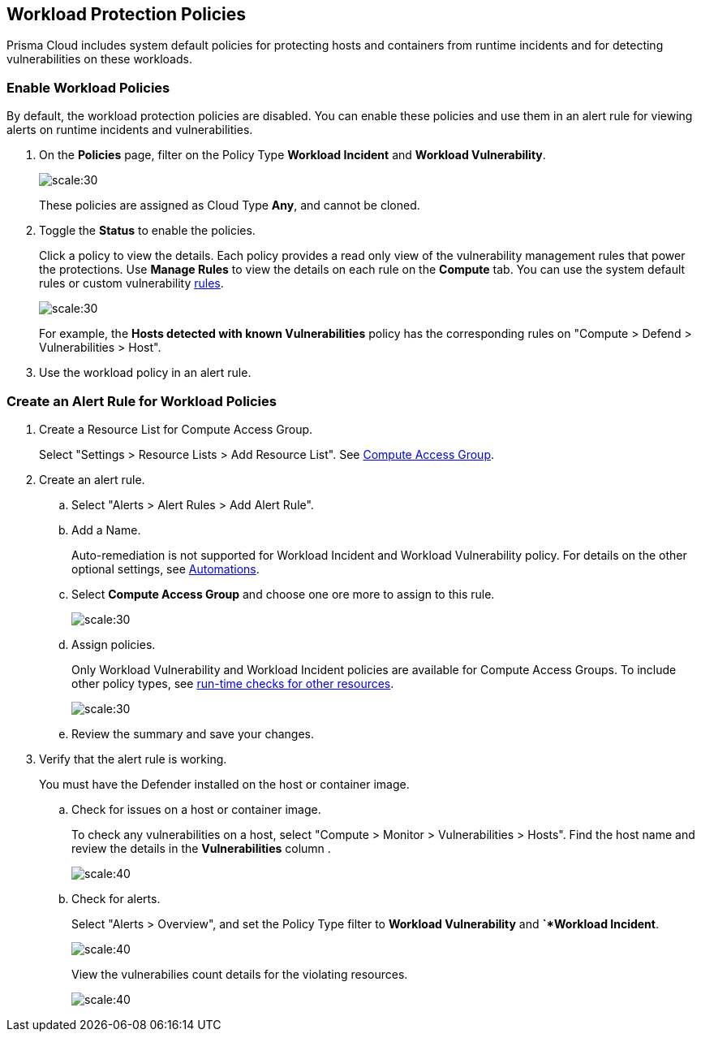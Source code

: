 == Workload Protection Policies
//Learn how to use workload protection policies to detect hosts and containers with vulnerabilities.

Prisma Cloud includes system default policies for protecting hosts and containers from runtime incidents and for detecting vulnerabilities on these workloads. 

[.task]
[#enable-workload-policy]
=== Enable Workload Policies

By default, the workload protection policies are disabled. You can enable these policies and use them in an alert rule for viewing alerts on runtime incidents and vulnerabilities.

[.procedure]
. On the *Policies* page, filter on the Policy Type *Workload Incident* and *Workload Vulnerability*.
+
image::policies-workload-protection.png[scale:30]
+
These policies are assigned as Cloud Type *Any*, and cannot be cloned.

. Toggle the *Status* to enable the policies.
+
Click a policy to view the details. 
Each policy provides a read only view of the vulnerability management rules that power the protections. 
Use *Manage Rules*  to view the details on each rule on the *Compute* tab. You can use the system default rules or custom vulnerability https://docs.paloaltonetworks.com/prisma/prisma-cloud/prisma-cloud-admin-compute/vulnerability_management/vuln_management_rules[rules].
+
image::view-workload-policy-rules.png[scale:30]
+
For example, the *Hosts detected with known Vulnerabilities* policy has the corresponding rules on "Compute > Defend > Vulnerabilities > Host".

. Use the workload policy in an alert rule.


[.task]
[#create-alert-workload-policy]
=== Create an Alert Rule for Workload Policies

[.procedure]
. Create a Resource List for Compute Access Group.
+
Select "Settings > Resource Lists > Add Resource List".  See xref:/manage-prisma-cloud-administrators/add-a-resource-list-on-prisma-cloud.adoc[Compute Access Group].

. Create an alert rule.
.. Select "Alerts > Alert Rules > Add Alert Rule".
.. Add a Name.
+
Auto-remediation is not supported for Workload Incident and Workload Vulnerability policy. 
For details on the other optional settings, see xref:/manage-prisma-cloud-alerts/create-an-alert-rule.adoc[Automations].

.. Select *Compute Access Group* and choose one ore more to assign to this rule.
+
image::view-compute-access-group.png[scale:30]

.. Assign policies.
+
Only Workload Vulnerability and Workload Incident policies are available for Compute Access Groups. To include other policy types, see xref:/manage-prisma-cloud-alerts/create-an-alert-rule.adoc[run-time checks for other resources].
+
image::assign-workload-policies.png[scale:30]

.. Review the summary and save your changes.

. Verify that the alert rule is working.
+
You must have the Defender installed on the host or container image.

.. Check for issues on a host or container image.
+
To check any vulnerabilities on a host, select "Compute > Monitor > Vulnerabilities > Hosts". 
Find the host name and review the details in the *Vulnerabilities* column .
+
image:verify-cag-alert-rule-1.png[scale:40]

.. Check for alerts.
+
Select "Alerts > Overview", and set the Policy Type filter to *Workload Vulnerability* and *`*Workload Incident*.
+
image:verify-cag-alert-rule-2.png[scale:40]
+
View the vulnerabilies count details for the violating resources.
+
image:verify-cag-alert-rule-3.png[scale:40]











